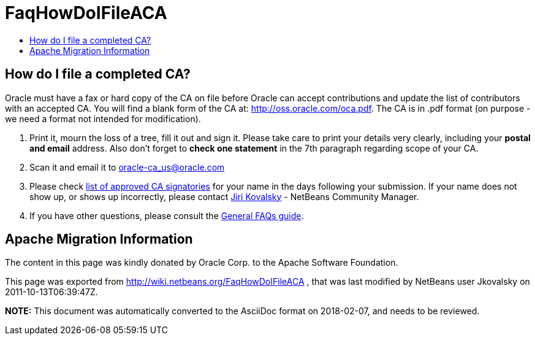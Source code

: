 // 
//     Licensed to the Apache Software Foundation (ASF) under one
//     or more contributor license agreements.  See the NOTICE file
//     distributed with this work for additional information
//     regarding copyright ownership.  The ASF licenses this file
//     to you under the Apache License, Version 2.0 (the
//     "License"); you may not use this file except in compliance
//     with the License.  You may obtain a copy of the License at
// 
//       http://www.apache.org/licenses/LICENSE-2.0
// 
//     Unless required by applicable law or agreed to in writing,
//     software distributed under the License is distributed on an
//     "AS IS" BASIS, WITHOUT WARRANTIES OR CONDITIONS OF ANY
//     KIND, either express or implied.  See the License for the
//     specific language governing permissions and limitations
//     under the License.
//

= FaqHowDoIFileACA
:jbake-type: wiki
:jbake-tags: wiki, devfaq, needsreview
:markup-in-source: verbatim,quotes,macros
:jbake-status: published
:keywords: Apache NetBeans wiki FaqHowDoIFileACA
:description: Apache NetBeans wiki FaqHowDoIFileACA
:toc: left
:toc-title:
:syntax: true

== How do I file a completed CA?

Oracle must have a fax or hard copy of the CA on file before Oracle can accept contributions and update the list of contributors with an accepted CA. You will find a blank form of the CA at: link:http://oss.oracle.com/oca.pdf[http://oss.oracle.com/oca.pdf]. The CA is in .pdf format (on purpose - we need a format not intended for modification).



1. Print it, mourn the loss of a tree, fill it out and sign it. Please take care to print your details very clearly, including your *postal and email* address. Also don't forget to *check one statement* in the 7th paragraph regarding scope of your CA.




[start=2]
. Scan it and email it to link:mailto:oracle-ca_us@oracle.com[oracle-ca_us@oracle.com]




[start=3]
. Please check link:http://www.oracle.com/technetwork/goto/oca[list of approved CA signatories] for your name in the days following your submission. If your name does not show up, or shows up incorrectly, please contact link:mailto:jiri.kovalsky@oracle.com[Jiri Kovalsky] - NetBeans Community Manager.

 


[start=4]
. If you have other questions, please consult the link:http://www.oracle.com/technetwork/oca-faq-405384.pdf[General FAQs guide].

== Apache Migration Information

The content in this page was kindly donated by Oracle Corp. to the
Apache Software Foundation.

This page was exported from link:http://wiki.netbeans.org/FaqHowDoIFileACA[http://wiki.netbeans.org/FaqHowDoIFileACA] , 
that was last modified by NetBeans user Jkovalsky 
on 2011-10-13T06:39:47Z.


*NOTE:* This document was automatically converted to the AsciiDoc format on 2018-02-07, and needs to be reviewed.
